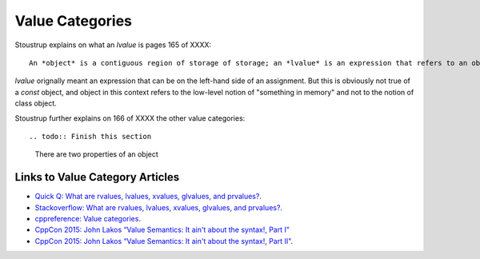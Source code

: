 Value Categories
================

Stoustrup explains on what an *lvalue* is pages 165 of XXXX::

    An *object* is a contiguous region of storage of storage; an *lvalue* is an expression that refers to an object. 

*lvalue* orignally meant an expression that can be on the left-hand side  of an assignment. But this is obviously not true of a *const* object, and object in this context refers to the low-level notion of "something
in memory" and not to the notion of class object.


Stoustrup further explains on 166 of XXXX the other value categories::

.. todo:: Finish this section

    There are two properties of an object

Links to Value Category Articles
--------------------------------

* `Quick Q: What are rvalues, lvalues, xvalues, glvalues, and prvalues? <https://isocpp.org/blog/2016/04/quick-q-what-are-rvalues-lvalues-xvalues-glvalues-and-prvalues>`_.
* `Stackoverflow: What are rvalues, lvalues, xvalues, glvalues, and prvalues? <https://stackoverflow.com/questions/3601602/what-are-rvalues-lvalues-xvalues-glvalues-and-prvalues>`_.
* `cppreference: Value categories <https://en.cppreference.com/w/cpp/language/value_category>`_.
* `CppCon 2015: John Lakos “Value Semantics: It ain't about the syntax!, Part I" <https://www.youtube.com/watch?v=W3xI1HJUy7Q>`_
* `CppCon 2015: John Lakos “Value Semantics: It ain't about the syntax!, Part II"  <https://www.youtube.com/watch?v=0EvSxHxFknM>`_.


